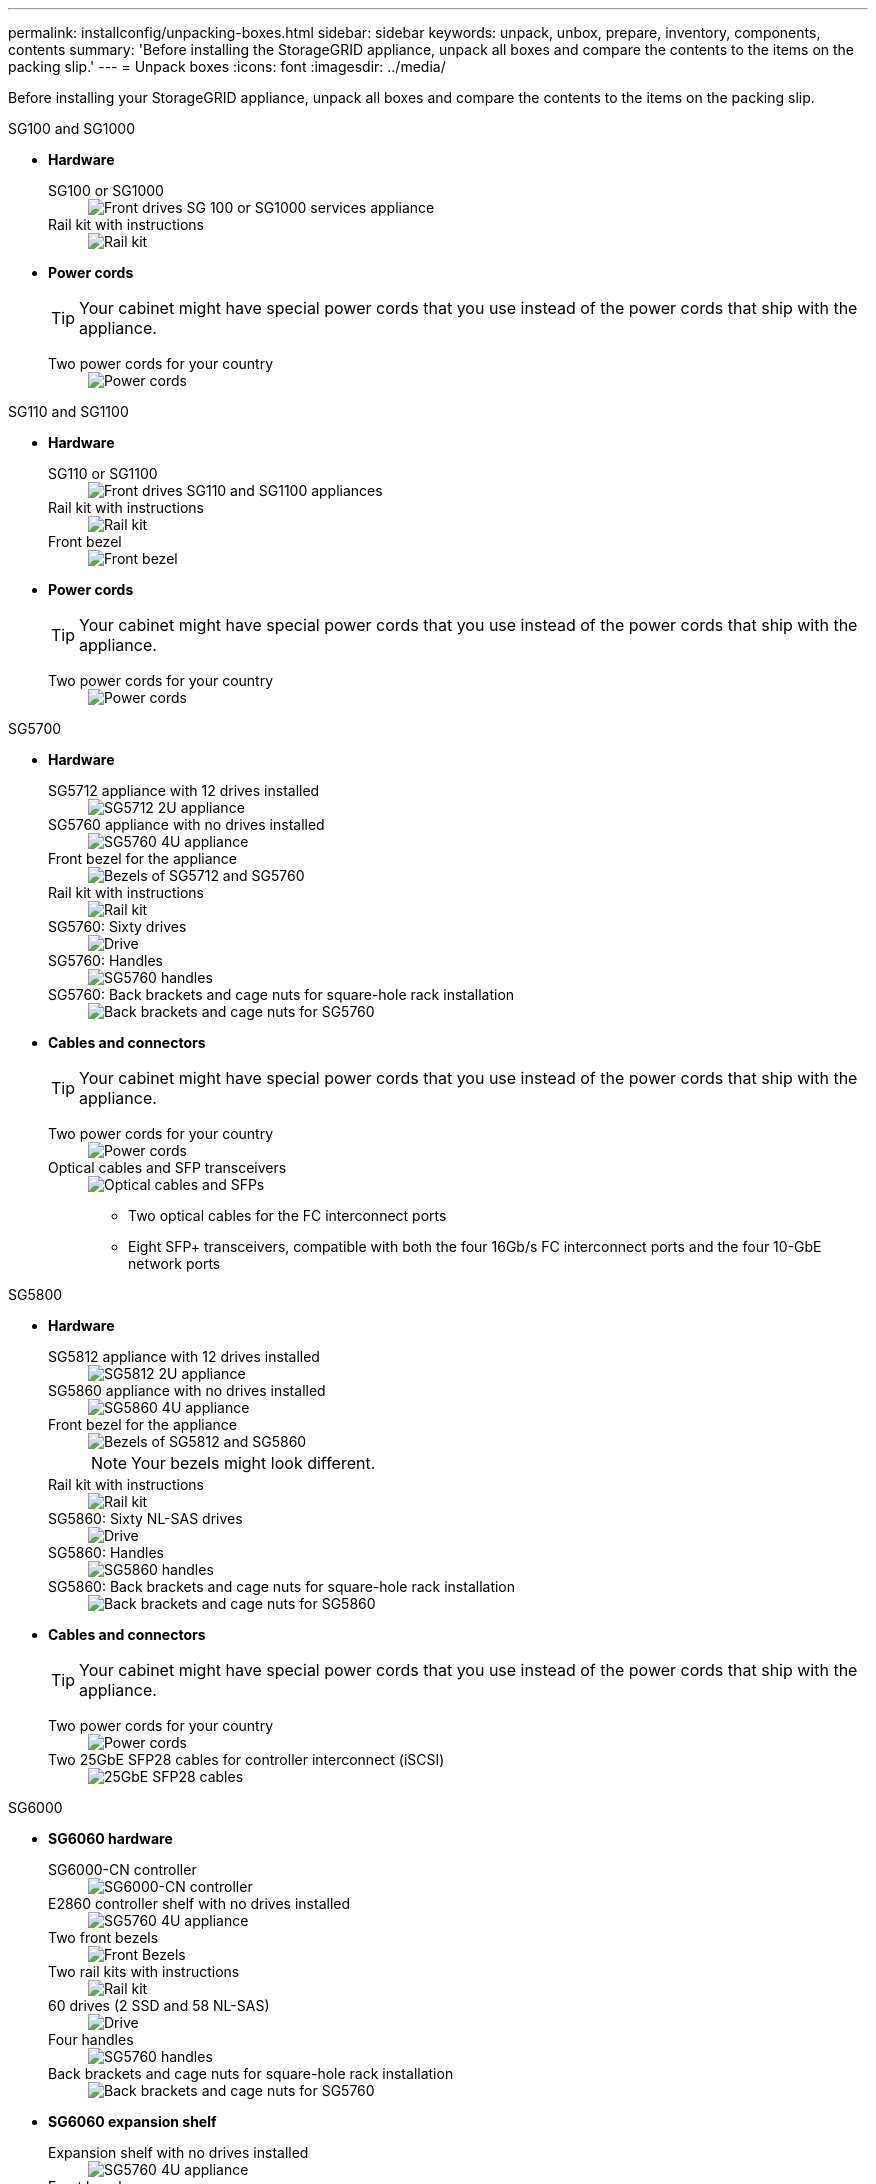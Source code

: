 ---
permalink: installconfig/unpacking-boxes.html
sidebar: sidebar
keywords: unpack, unbox, prepare, inventory, components, contents 
summary: 'Before installing the StorageGRID appliance, unpack all boxes and compare the contents to the items on the packing slip.'
---
= Unpack boxes
:icons: font
:imagesdir: ../media/

[.lead]
Before installing your StorageGRID appliance, unpack all boxes and compare the contents to the items on the packing slip.

[role="tabbed-block"]
====
.SG100 and SG1000
--

* *Hardware*

SG100 or SG1000::
+
image::../media/sg6000_cn_front_without_bezel.gif[Front drives SG 100 or SG1000 services appliance]

Rail kit with instructions::
+
image::../media/rail_kit.gif[Rail kit]

* *Power cords*
+
TIP: Your cabinet might have special power cords that you use instead of the power cords that ship with the appliance.
+
Two power cords for your country::
+
image::../media/power_cords.gif[Power cords]
--

.SG110 and SG1100
--
* *Hardware*

SG110 or SG1100::
+
image::../media/sgf6112_front_with_ssds.png[Front drives SG110 and SG1100 appliances]

Rail kit with instructions::
+
image::../media/rail_kit.gif[Rail kit]

Front bezel::
+
image::../media/sgf_6112_front_bezel.png[Front bezel]

* *Power cords*
+
TIP: Your cabinet might have special power cords that you use instead of the power cords that ship with the appliance.
+
Two power cords for your country::
+
image::../media/power_cords.gif[Power cords]
--

.SG5700
--

* *Hardware*

SG5712 appliance with 12 drives installed::
+
image::../media/de212c_table_size.gif[SG5712 2U appliance]

SG5760 appliance with no drives installed::
+
image::../media/de460c_table_size.gif[SG5760 4U appliance]

Front bezel for the appliance::
+
image::../media/sg5700_front_bezels.gif[Bezels of SG5712 and SG5760]

Rail kit with instructions::
+
image::../media/rail_kit.gif[Rail kit]

SG5760: Sixty drives::
+
image::../media/sg5760_drive.gif[Drive]

SG5760: Handles::
+
image::../media/handles.gif[SG5760 handles]

SG5760: Back brackets and cage nuts for square-hole rack installation::
+
image::../media/back_brackets_table_size.gif[Back brackets and cage nuts for SG5760]

* *Cables and connectors*
+
TIP: Your cabinet might have special power cords that you use instead of the power cords that ship with the appliance.
+
Two power cords for your country::
+
image::../media/power_cords.gif[Power cords]

Optical cables and SFP transceivers::
+
image::../media/fc_cable_and_sfp.gif[Optical cables and SFPs]
+
** Two optical cables for the FC interconnect ports
** Eight SFP+ transceivers, compatible with both the four 16Gb/s FC interconnect ports and the four 10-GbE network ports

--


.SG5800
--

* *Hardware*

SG5812 appliance with 12 drives installed::
+
image::../media/de212c_table_size.gif[SG5812 2U appliance]

SG5860 appliance with no drives installed::
+
image::../media/de460c_table_size.gif[SG5860 4U appliance]

Front bezel for the appliance::
+
image::../media/sg5700_front_bezels.gif[Bezels of SG5812 and SG5860]
+
NOTE: Your bezels might look different.

Rail kit with instructions::
+
image::../media/rail_kit.gif[Rail kit]

SG5860: Sixty NL-SAS drives::
+
image::../media/sg5760_drive.gif[Drive]

SG5860: Handles::
+
image::../media/handles.gif[SG5860 handles]

SG5860: Back brackets and cage nuts for square-hole rack installation::
+
image::../media/back_brackets_table_size.gif[Back brackets and cage nuts for SG5860]

* *Cables and connectors*
+
TIP: Your cabinet might have special power cords that you use instead of the power cords that ship with the appliance.
+
Two power cords for your country::
+
image::../media/power_cords.gif[Power cords]

Two 25GbE SFP28 cables for controller interconnect (iSCSI)::
+
image::../media/sg5800_25gbe_sfp28_cable.png[25GbE SFP28 cables]

--

.SG6000
--
* *SG6060 hardware*

SG6000-CN controller::
+
image::../media/sg6000_cn_front_without_bezel.gif[SG6000-CN controller]

E2860 controller shelf with no drives installed::
+
image::../media/de460c_table_size.gif[SG5760 4U appliance]

Two front bezels::
+
image::../media/sg6000_front_bezels_for_table.gif[Front Bezels]

Two rail kits with instructions::
+
image::../media/rail_kit.gif[Rail kit]

60 drives (2 SSD and 58 NL-SAS)::
+
image::../media/sg5760_drive.gif[Drive]

Four handles::
+
image::../media/handles.gif[SG5760 handles]

Back brackets and cage nuts for square-hole rack installation::
+
image::../media/back_brackets_table_size.gif[Back brackets and cage nuts for SG5760]

* *SG6060 expansion shelf*

Expansion shelf with no drives installed::
+
image::../media/de460c_table_size.gif[SG5760 4U appliance]

Front bezel::
+
image::../media/front_bezel_for_table_de460c.gif[Front Bezel DE460C]

60 NL-SAS drives::
+
image::../media/sg5760_drive.gif[Drive]

One rail kit with instructions::
+
image::../media/rail_kit.gif[Rail kit]

Four handles::
+
image::../media/handles.gif[SG5760 handles]

Back brackets and cage nuts for square-hole rack installation::
+
image::../media/back_brackets_table_size.gif[Back brackets and cage nuts for SG5760]

*  *SGF6024 hardware*

SG6000-CN controller::
+
image::../media/sg6000_cn_front_without_bezel.gif[SG6000-CN controller]

EF570 flash array with 24 solid state (flash) drives installed::
+
image::../media/de224c_with_drives.gif[EF570 Controller Shelf]

Two front bezels::
+
image::../media/sgf6024_front_bezels_for_table.png[SG6024 Front Bezels]

Two rail kits with instructions::
+
image::../media/rail_kit.gif[Rail kit]

Shelf endcaps::
+
image::../media/endcaps.png[Endcaps]

* *Cables and connectors*
+
TIP: Your cabinet might have special power cords that you use instead of the power cords that ship with the appliance.
+
Four power cords for your country::
+
image::../media/power_cords.gif[Power cords]

Optical cables and SFP transceivers::
+
image::../media/fc_cable_and_sfp.gif[Optical cables and SFPs]
+
** Four optical cables for the FC interconnect ports
** Four SFP+ transceivers, which support 16-Gb/s FC

Optional: Two SAS cables for connecting each SG6060 expansion shelf::
+
image::../media/sas_cable.gif[SAS Cables]
--

.SG6100
--

* *SG6160 hardware*

SG6100-CN controller::
+
image::../media/sg6000_cn_front_without_bezel.gif[SG6100-CN controller]

E4000 controller shelf with no drives installed::
+
image::../media/de460c_table_size.gif[SG5860 4U appliance]

Two front bezels::
+
image::../media/sg6000_front_bezels_for_table.gif[Front Bezels]
+
+
NOTE: Your bezels might look different.

Two rail kits with instructions::
+
image::../media/rail_kit.gif[Rail kit]

60 NL-SAS drives::
+
image::../media/sg5760_drive.gif[Drive]

Four handles::
+
image::../media/handles.gif[SG5860 handles]

Back brackets and cage nuts for square-hole rack installation::
+
image::../media/back_brackets_table_size.gif[Back brackets and cage nuts for SG5860]

One 100 GbE to 4x25GbE breakout interconnect cable::
+
image::../media/sg6100_4x25gbe_spf28_cable.png[100 GbE to 4x25GbE breakout cable]

Four power cords for your country::
+
image::../media/power_cords.gif[Power cords]

* *SG6160 expansion shelf*

Expansion shelf with no drives installed::
+
image::../media/de460c_table_size.gif[SG5860 4U appliance]

Front bezel::
+
image::../media/front_bezel_for_table_de460c.gif[Front Bezel DE460C]

60 NL-SAS drives::
+
image::../media/sg5760_drive.gif[Drive]

One rail kit with instructions::
+
image::../media/rail_kit.gif[Rail kit]

Four handles::
+
image::../media/handles.gif[SG5860 handles]

Back brackets and cage nuts for square-hole rack installation::
+
image::../media/back_brackets_table_size.gif[Back brackets and cage nuts for SG5860]


* *SGF6112 Hardware*

SGF6112::
+
image::../media/sgf6112_front_with_ssds.png[Front drives SGF6112 appliance]

Rail kit with instructions::
+
image::../media/rail_kit.gif[Rail kit]

Front bezel::
+
image::../media/sgf_6112_front_bezel.png[Front bezel]

* *Power cords*
+
TIP: Your cabinet might have special power cords that you use instead of the power cords that ship with the appliance.
+
Two power cords for your country::
+
image::../media/power_cords.gif[Power cords]
--
====

